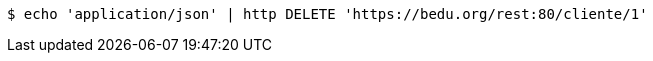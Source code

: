 [source,bash]
----
$ echo 'application/json' | http DELETE 'https://bedu.org/rest:80/cliente/1'
----